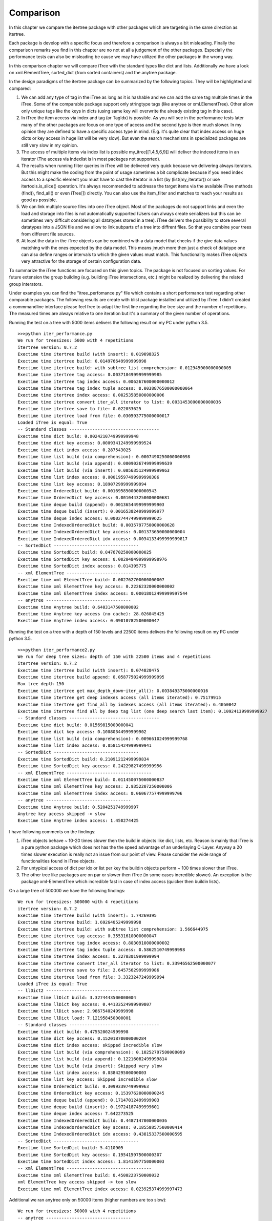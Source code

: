 .. _comparison:

Comparison
==========

In this chapter we compare the itertree package with other packages which are targeting in the same direction as itertree.

Each package is develop with a specific focus and therefore a comparison is always a bit misleading. Finally the comparison remarks you find in this chapter are no not at all a judgement of the other packages. Especially the performance tests can also be misleading be cause we may have utilized the other packages in the wrong way. 

In this comparison chapter we will compare iTree with the standard types like dict and lists. Additionally we have a look on xml.ElementTree, sorted_dict (from sorted containers) and the anytree package. 

In the design paradigms of the itertree package can be summarized by the following topics. They will be highlighted and compared:

1. We can add any type of tag in the iTree as long as it is hashable and we can add the same tag multiple times in the iTree. Some of the comparable package support only stringtype tags (like anytree or xml.ElementTree). Other allow only unique tags like the keys in dicts (using same key will overwrite the already existing tag in this case).

2. In iTree the item access via index and tag (or TagIdx) is possible. As you will see in the performance tests later many of the other packages are focus on one type of access and the second type is then much slower. In my opinion they are defined to have a specific access type in mind. (E.g. it's quite clear that index access on huge dicts or key access in huge list will be very slow). But even the search mechanisms in specialized packages are still very slow in my opinion.

3. The access of multiple items via index list is possible my_itree[[1,4,5,6,9]] will deliver the indexed items in an iterator (The access via indexlist is in most packages not supported).

4. The results when running filter queries in iTree will be delivered very quick because we delivering always iterators. But this might make the coding from the point of usage sometimes a bit complicate because if you need index access to a specific element you must have to cast the iterator in a list (by (list(my_iterator)) or use itertools.is_slice() operation. It's always recommended to addresse the target items via the available iTree methods (find(), find_all() or even iTree[]) directly. You can also use the item_filter and matches to reach your results as good as possible.

5. We can link multiple source files into one iTree object. Most of the packages do not support links and even the load and storage into files is not automatically supported (Users can always create serializers but this can be sometimes very difficult considering all datatypes stored in a tree). iTree delivers the possibility to store several datatypes into a JSON file and we allow to link subparts of a tree into diffrent files. So that you combine your trees from different file sources.

6. At least the data in the iTree objects can be combined with a data model that checks if the give data values matching with the ones expected by the data model. This means jmuch more then just a check of datatype one can also define ranges or intervals to which the given values must match. This functionality makes iTree objects very attractive for the storage of certain configuration data.

To summarize the iTree functions are focused on this given topics. The package is not focused on sorting values. For future extension the group building (e.g. building iTree intersections, etc.) might be realized by delivering the related group interators.

Under examples you can find the "itree_perfomance.py" file which contains a short performance test regarding other comparable packages. The following results are create with blist package installed and utilized by iTree. I didn't created a commmandline interface please feel free to adapt the first line regarding the tree size and the number of repetitions. The measured times are always relative to one iteration but it's a summary of the given number of operations.

Running the test on a tree with 5000 items delivers the following result on my PC under python 3.5.
::
    >>>python iter_performance.py
    We run for treesizes: 5000 with 4 repetitions
    itertree version: 0.7.2
    Exectime time itertree build (with insert): 0.019098325
    Exectime time itertree build: 0.014976649999999998
    Exectime time itertree build: with subtree list comprehension: 0.012945000000000005
    Exectime time itertree tag access: 0.0037104999999999985
    Exectime time itertree tag index access: 0.006267600000000012
    Exectime time itertree tag index tuple access: 0.0038876500000000064
    Exectime time itertree index access: 0.002535850000000006
    Exectime time itertree convert iter_all iterator to list: 0.0031453000000000036
    Exectime time itertree save to file: 0.022033625
    Exectime time itertree load from file: 0.030593775000000017
    Loaded iTree is equal: True
    -- Standard classes -----------------------------------
    Exectime time dict build: 0.0024210749999999948
    Exectime time dict key access: 0.0009341249999999524
    Exectime time dict index access: 0.287543025
    Exectime time list build (via comprehension): 0.0007490250000000698
    Exectime time list build (via append): 0.0009026749999999639
    Exectime time list build (via insert): 0.005635124999999963
    Exectime time list index access: 0.00019597499999990386
    Exectime time list key access: 0.18907299999999994
    Exectime time OrderedDict build: 0.0016958500000000543
    Exectime time OrderedDict key access: 0.0010443250000000681
    Exectime time deque build (append): 0.0013654499999999903
    Exectime time deque build (insert): 0.0016538249999999977
    Exectime time deque index access: 0.00027447499999999625
    Exectime time IndexedOrderedDict build: 0.0035797750000000628
    Exectime time IndexedOrderedDict key access: 0.001373650000000004
    Exectime time IndexedOrderedDict idx access: 0.0034133499999999817
    -- SortedDict ---------------------------------
    Exectime time SortedDict build: 0.047670250000000025
    Exectime time SortedDict key access: 0.0020484999999998976
    Exectime time SortedDict index access: 0.014395775
    -- xml ElementTree ---------------------------------
    Exectime time xml ElementTree build: 0.002762700000000007
    Exectime time xml ElementTree key access: 0.22262320000000002
    Exectime time xml ElementTree index access: 0.00018012499999997544
    -- anytree ---------------------------------
    Exectime time Anytree build: 0.6403147500000002
    Exectime time Anytree key access (no cache): 28.026045425
    Exectime time Anytree index access: 0.09010782500000047


Running the test on a tree with a depth of 150 levels and 22500 items delivers the following result on my PC under python 3.5.
::
    >>>python iter_performance2.py
    We run for deep tree sizes: depth of 150 with 22500 items and 4 repetitions
    itertree version: 0.7.2
    Exectime time itertree build (with insert): 0.074820475
    Exectime time itertree build append: 0.058775024999999995
    Max tree depth 150
    Exectime time itertree get max_depth_down~iter_all(): 0.003849375000000016
    Exectime time itertree get deep indexes access (all items iterated): 0.75179915
    Exectime time itertree get find_all by indexes access (all items iterated): 6.4050042
    Exectime time itertree find all by deep tag list (one deep search last item): 0.10924139999999927
    -- Standard classes -----------------------------------
    Exectime time dict build: 0.01569815000000041
    Exectime time dict key access: 0.10080344999999902
    Exectime time list build (via comprehension): 0.009661024999999768
    Exectime time list index access: 0.05815424999999941
    -- SortedDict ---------------------------------
    Exectime time SortedDict build: 0.21091212499999834
    Exectime time SortedDict key access: 0.24229827499999956
    -- xml ElementTree ---------------------------------
    Exectime time xml ElementTree build: 0.011450075000000837
    Exectime time xml ElementTree key access: 2.9352207250000006
    Exectime time xml ElementTree index access: 0.060677574999999706
    -- anytree ---------------------------------
    Exectime time Anytree build: 0.5204251749999997
    Anytree key access skipped -> slow
    Exectime time Anytree index access: 1.450274425


I have following comments on the findings:

1. iTree objects behave ~ 10-20 times slower then the build in objects like dict, lists, etc. Reason is mainly that iTree is a pure python package which does not has the the speed advantage of an underlaying C-Layer. Anyway a 20 times slower execution is really not an issue from our point of view. Please consider the wide range of functionalities found in iTree objects.
2. For untypical access of dict per idx or list per key the buildin objects perform ~ 100 times slower than iTree.
3. The other tree like packages are on par or slower then iTree (in some cases incredible slower). An exception is the package xml-ElementTree which incredible fast in case of index access (quicker then buildin lists).

On a large tree of 500000 we have the following findings:
::
    We run for treesizes: 500000 with 4 repetitions
    itertree version: 0.7.2
    Exectime time itertree build (with insert): 1.74269395
    Exectime time itertree build: 1.6926405249999998
    Exectime time itertree build: with subtree list comprehension: 1.566644975
    Exectime time itertree tag access: 0.35531610000000047
    Exectime time itertree tag index access: 0.8030910000000002
    Exectime time itertree tag index tuple access: 0.5862510749999998
    Exectime time itertree index access: 0.3270301999999994
    Exectime time itertree convert iter_all iterator to list: 0.33946562500000077
    Exectime time itertree save to file: 2.6457562999999986
    Exectime time itertree load from file: 3.3323247249999994
    Loaded iTree is equal: True
    -- llDict2 ---------------------------------
    Exectime time llDict build: 3.3274443500000004
    Exectime time llDict key access: 0.44133524999999807
    Exectime time llDict save: 2.9867540249999998
    Exectime time llDict load: 7.121958450000001
    -- Standard classes -----------------------------------
    Exectime time dict build: 0.475520024999998
    Exectime time dict key access: 0.15201870000000284
    Exectime time dict index access: skipped incredible slow
    Exectime time list build (via comprehension): 0.10252797500000099
    Exectime time list build (via append): 0.12216082499999814
    Exectime time list build (via insert): Skipped very slow
    Exectime time list index access: 0.038429500000003
    Exectime time list key access: Skipped incredible slow
    Exectime time OrderedDict build: 0.3099339749999963
    Exectime time OrderedDict key access: 0.15397620000000245
    Exectime time deque build (append): 0.17147012499999903
    Exectime time deque build (insert): 0.19724187499999601
    Exectime time deque index access: 7.642273525
    Exectime time IndexedOrderedDict build: 0.4487147000000036
    Exectime time IndexedOrderedDict key access: 0.18558857500000414
    Exectime time IndexedOrderedDict idx access: 0.43815337500000595
    -- SortedDict ---------------------------------
    Exectime time SortedDict build: 5.4110905
    Exectime time SortedDict key access: 0.19541597500000307
    Exectime time SortedDict index access: 1.8141597750000003
    -- xml ElementTree ---------------------------------
    Exectime time xml ElementTree build: 0.4500223750000032
    xml ElementTree key access skipped -> too slow
    Exectime time xml ElementTree index access: 0.023925374999997473

Additional we ran anytree only on 50000 items (higher numbers are too slow):
::    
    We run for treesizes: 50000 with 4 repetitions
    -- anytree ---------------------------------
    Exectime time Anytree build: 68.98334625
    Exectime time Anytree index access: 11.958389874999995

Some of the steps are skipped because bad performance (some functions need hours).

Insertion of elements in lists is very slow. This might only be a minor cornercase because filling a list might always be done by append() or even better with a list comprehension. The iTree insertion mechanism (based on blist) works much quicker and is nearly on the speed of append(). But we also recommend list comprehension mechanism for quickest filling of itertrees too. The mayor time in filling an iTree goes into the instanciation and if needed in the copy() of the list items.

***************************
iTree vs. dict / collections.OrderedDict
***************************

For the base functionality storing data paired with hashable objects as keys in a data structure where one can find the data by giving the key or iterate over the items the dict is 20 times quicker then iTree. But we have a lot of limitations. We cannot store one and the same hashable object (key) multiple times in the dict (item will always be overwritten). You can build nested dicts by putting sub dicts into dict keys. But the access to this nested structure is very limited no deep iterations are available out of the box. Also search queries must be programmed above the dict structure. The normal dict does not support ordered storage in older python versions, only the OrderedDict extension does this. At least we do not have access to the order by index we always must create an iterator that can be misused for index access. Summary: for the limited functional target the dict is a more effective way to store data then the iTree. But the overall functionality of iTree in all highlighted directions is much bigger then in standard dicts.

***************************
iTree vs. list / collections.deque
***************************

For lists and nested list we can found the same pros and cons we descripted for dicts in the last chapter except that the access in list is focused on index and not by keys. We can say that index access in iTrees is also the most performant way to access items (quicker then tag or TagIdx based access). Insert operations in lists can be also very slow. For huge trees we recommend to install blist package which outperformance lists in a lot of circumstances. Beside the tag based access itree objects can also be reached via index lists (not available in lists). The deque object behave in general as lists. We can quicker insert elements (linklist extension is easy) but get an items index() works much slower as in normal lists.

***************************
iTree vs. xml ElemenTree
***************************

The xml ElementTree package goes very much in the same direction as the iTree package. The performance regarding any list related action is very good and much better then iTree can deliver (C-Layer). But the handling of ElemntTrees is totally different. Trees are normally build by external factory functions an internal build interface is available too (list like behavior). The same tag can be stored multiple times in an ElemenTree (same as in itertree). As the naming tells the package is mainly build to provide all xml related data structures and fucntionalities. And the storage and loading into/from files is widely support. By the way serializing of none string objects in the tree must be managed and organized by the user. The data is stored under string tags one cannot use any hashable object here. Even the string usage is limited to the xml nameing convention (e.g. no spaces are allowed). For queries in the tree one can use the xpath syntax. iTree has comparible functionalities. Beside the index access iTree is quicker than the ElemenTree especially when searching for specific tags. Serialization and storage is more efficent than in ElemenTree. But iTree does not have all the xml powered higher level functionalities like schemata, etc. which are support by ElemenTree, which is not at all the target of iTree.

***************************
iTree vs. sorted_dict
***************************

The sorted_dict package from sorted_contains might be used for the same proposes iTree is build for. But the architecture for realization is a bit different. Sorted_dict supports key and index based access. But one cannot store same key multiple times (behavior is here the same as in normal dicts). The iTree object has not the target of sorting items in different ways. Furthermore iTree tries to relize filtered access to the items by keeping the original order. In one first approach the author tried to realize the iTree functionalities with an underlying sorted_dict. But the performance of the approach was worse and we changed the strategy. 
iTree does not yet support the grouping function supported by sorted-dicts. But building intersections, etc. of two or more iTrees might be supported in an upcoming version of iTree. The performance of sorted-dicts regarding the design paradigms of iTree is less good. Especially the instanciation of sorted-dict objects of a huge number is 2 times slower than for iTree objects.

***************************
iTree vs. anytree
***************************

The anytree packages gains mostly in the same direction as itertree. You can find nearly comparable serialization possibiliies. The rendering found in iTree is a simple "copy" of what you can get in anytree. As in iTree objects you can combine children of same name with a parent in anytree too. But there are limitations in anytree:

    * You can only use string based tags (not hashable objects like in itertree). 
    * properties of a specific item do not exists (iTree.idx, iTree.idx_path, ....)
    * Main issue from our point of view is the really bad performance in case of huge trees (Especially search for item.name is very slow)
    * filtering is very slow and not as powerful as in itertree

Before the itertree package was developed we thought anytree is the solution to go for and there is no need for a package like itertree. But the results of the anytree package tests we did where very ambigous. We found a very rich featureset but a very poor performance. This was also shortly discussed with the author: https://github.com/c0fec0de/anytree/issues/169.

At least we came to the conclusion that anytree seems not match to our requirements for tree structured storage and access. From description it should match, but in practice the package did not work for us as expected.

